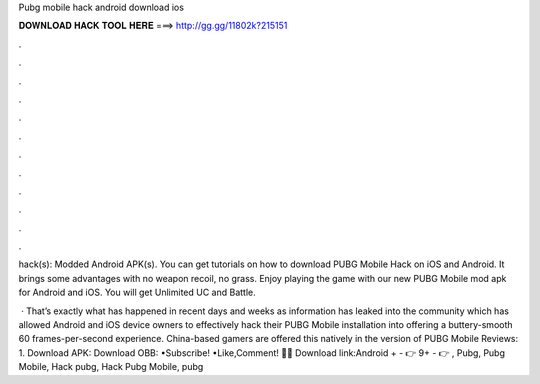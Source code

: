 Pubg mobile hack android download ios



𝐃𝐎𝐖𝐍𝐋𝐎𝐀𝐃 𝐇𝐀𝐂𝐊 𝐓𝐎𝐎𝐋 𝐇𝐄𝐑𝐄 ===> http://gg.gg/11802k?215151



.



.



.



.



.



.



.



.



.



.



.



.

hack(s):  Modded Android APK(s). You can get tutorials on how to download PUBG Mobile Hack on iOS and Android. It brings some advantages with no weapon recoil, no grass. Enjoy playing the game with our new PUBG Mobile mod apk for Android and iOS. You will get Unlimited UC and Battle.

 · That’s exactly what has happened in recent days and weeks as information has leaked into the community which has allowed Android and iOS device owners to effectively hack their PUBG Mobile installation into offering a buttery-smooth 60 frames-per-second experience. China-based gamers are offered this natively in the version of PUBG Mobile Reviews: 1. Download APK:  Download OBB:  •Subscribe! •Like,Comment! 👨‍💻 Download link:Android + - 👉  9+ - 👉 , Pubg, Pubg Mobile, Hack pubg, Hack Pubg Mobile, pubg 
